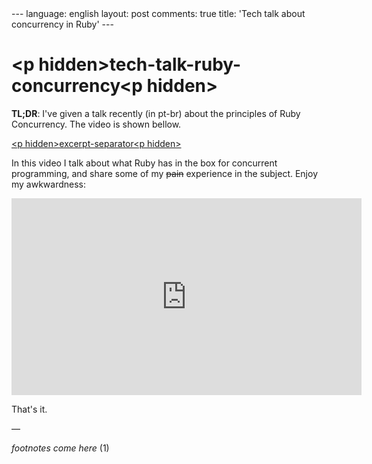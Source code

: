 #+OPTIONS: -*- eval: (org-jekyll-mode); eval: (writegood-mode) -*-
#+AUTHOR: Renan Ranelli (renanranelli@gmail.com)
#+OPTIONS: toc:nil n:3
#+STARTUP: oddeven
#+STARTUP: hidestars
#+BEGIN_HTML
---
language: english
layout: post
comments: true
title: 'Tech talk about concurrency in Ruby'
---
#+END_HTML

* <p hidden>tech-talk-ruby-concurrency<p hidden>

  *TL;DR*: I've given a talk recently (in pt-br) about the principles of Ruby
  Concurrency. The video is shown bellow.

  _<p hidden>excerpt-separator<p hidden>_

  In this video I talk about what Ruby has in the box for concurrent programming,
  and share some of my +pain+ experience in the subject. Enjoy my awkwardness:

  @@html:<iframe width="560" height="315" src="https://www.youtube.com/embed/jd1FpNSwV6c" frameborder="0" allowfullscreen></iframe>@@

  That's it.

  ---

  /footnotes come here/ (1)
